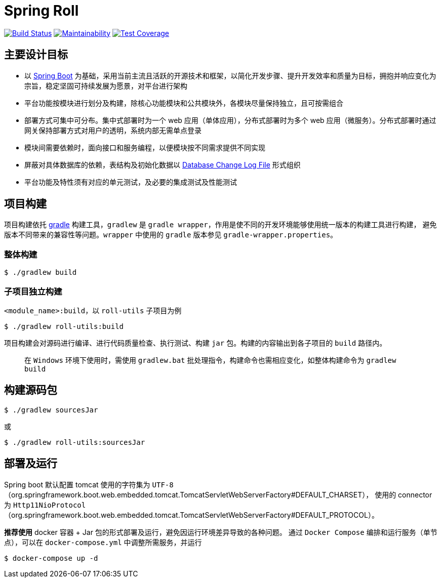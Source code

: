 = Spring Roll

image:https://travis-ci.org/AlphaHinex/spring-roll.svg?branch=master["Build Status", link="https://travis-ci.org/AlphaHinex/spring-roll"]
image:https://api.codeclimate.com/v1/badges/3570659419d670cb3572/maintainability["Maintainability", link="https://codeclimate.com/github/AlphaHinex/spring-roll/maintainability"]
image:https://api.codeclimate.com/v1/badges/3570659419d670cb3572/test_coverage["Test Coverage", link="https://codeclimate.com/github/AlphaHinex/spring-roll/test_coverage"]


== 主要设计目标

* 以 http://projects.spring.io/spring-boot/[Spring Boot] 为基础，采用当前主流且活跃的开源技术和框架，以简化开发步骤、提升开发效率和质量为目标，拥抱并响应变化为宗旨，稳定坚固可持续发展为愿景，对平台进行架构
* 平台功能按模块进行划分及构建，除核心功能模块和公共模块外，各模块尽量保持独立，且可按需组合
* 部署方式可集中可分布。集中式部署时为一个 web 应用（单体应用），分布式部署时为多个 web 应用（微服务）。分布式部署时通过网关保持部署方式对用户的透明，系统内部无需单点登录
* 模块间需要依赖时，面向接口和服务编程，以便模块按不同需求提供不同实现
* 屏蔽对具体数据库的依赖，表结构及初始化数据以 http://www.liquibase.org/documentation/databasechangelog.html[Database Change Log File] 形式组织
* 平台功能及特性须有对应的单元测试，及必要的集成测试及性能测试


== 项目构建

项目构建依托 http://www.gradle.org[gradle] 构建工具，`gradlew` 是 `gradle wrapper`，作用是使不同的开发环境能够使用统一版本的构建工具进行构建，
避免版本不同带来的兼容性等问题。`wrapper` 中使用的 `gradle` 版本参见 `gradle-wrapper.properties`。


=== 整体构建

    $ ./gradlew build

=== 子项目独立构建

`<module_name>:build`，以 `roll-utils` 子项目为例

    $ ./gradlew roll-utils:build

项目构建会对源码进行编译、进行代码质量检查、执行测试、构建 `jar` 包。构建的内容输出到各子项目的 `build` 路径内。

> 在 `Windows` 环境下使用时，需使用 `gradlew.bat` 批处理指令，构建命令也需相应变化，如整体构建命令为 `gradlew build`


== 构建源码包

    $ ./gradlew sourcesJar

或

    $ ./gradlew roll-utils:sourcesJar


== 部署及运行

Spring boot 默认配置 tomcat 使用的字符集为 `UTF-8`（org.springframework.boot.web.embedded.tomcat.TomcatServletWebServerFactory#DEFAULT_CHARSET），
使用的 connector 为 `Http11NioProtocol`（org.springframework.boot.web.embedded.tomcat.TomcatServletWebServerFactory#DEFAULT_PROTOCOL）。

**推荐使用** docker 容器 + Jar 包的形式部署及运行，避免因运行环境差异导致的各种问题。
通过 `Docker Compose` 编排和运行服务（单节点），可以在 `docker-compose.yml` 中调整所需服务，并运行

    $ docker-compose up -d
